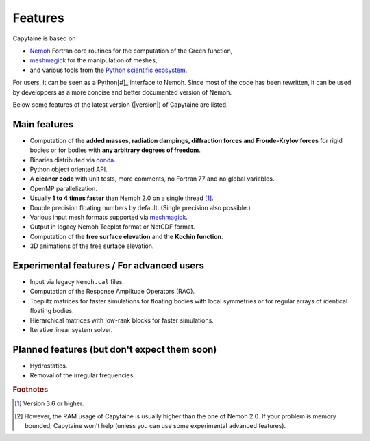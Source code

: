 ========
Features
========

Capytaine is based on

* Nemoh_ Fortran core routines for the computation of the Green function,
* meshmagick_ for the manipulation of meshes,
* and various tools from the `Python scientific ecosystem`_.

.. _Nemoh: https://lheea.ec-nantes.fr/logiciels-et-brevets/nemoh-presentation-192863.kjsp
.. _meshmagick: https://github.com/LHEEA/meshmagick
.. _`Python scientific ecosystem`: https://scipy.org/

For users, it can be seen as a Python[#]_ interface to Nemoh.
Since most of the code has been rewritten, it can be used by developpers as a
more concise and better documented version of Nemoh.

Below some features of the latest version (|version|) of Capytaine are listed.

Main features
-------------

* Computation of the **added masses, radiation dampings, diffraction forces and Froude-Krylov forces** for rigid bodies or for bodies with **any arbitrary degrees of freedom**.
* Binaries distributed via conda_.
* Python object oriented API.
* A **cleaner code** with unit tests, more comments, no Fortran 77 and no global variables.
* OpenMP parallelization.
* Usually **1 to 4 times faster** than Nemoh 2.0 on a single thread [#]_.
* Double precision floating numbers by default. (Single precision also possible.)
* Various input mesh formats supported via meshmagick_.
* Output in legacy Nemoh Tecplot format or NetCDF format.
* Computation of the **free surface elevation** and the **Kochin function**.
* 3D animations of the free surface elevation.

.. _conda: https://www.anaconda.com/download/

Experimental features / For advanced users
------------------------------------------

* Input via legacy ``Nemoh.cal`` files.
* Computation of the Response Amplitude Operators (RAO).
* Toeplitz matrices for faster simulations for floating bodies with local symmetries or for regular arrays of identical floating bodies.
* Hierarchical matrices with low-rank blocks for faster simulations.
* Iterative linear system solver.

Planned features (but don't expect them soon)
---------------------------------------------

* Hydrostatics.
* Removal of the irregular frequencies.


.. rubric:: Footnotes

.. [#] Version 3.6 or higher.
.. [#] However, the RAM usage of Capytaine is usually higher than the one of Nemoh 2.0. If your problem is memory bounded, Capytaine won't help (unless you can use some experimental advanced features).
